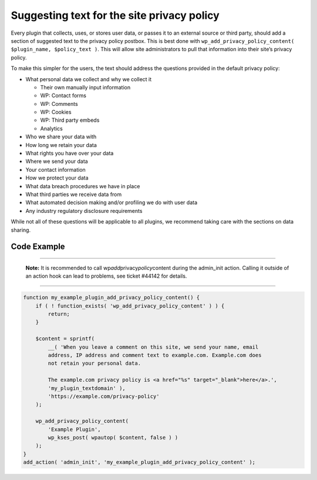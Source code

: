 .. _suggesting-text-for-the-site-privacy-policy:

Suggesting text for the site privacy policy
===========================================

Every plugin that collects, uses, or stores user data, or passes it to
an external source or third party, should add a section of suggested
text to the privacy policy postbox. This is best done with
``wp_add_privacy_policy_content( $plugin_name, $policy_text )``. This
will allow site administrators to pull that information into their
site’s privacy policy.

To make this simpler for the users, the text should address the
questions provided in the default privacy policy:

-  What personal data we collect and why we collect it

   -  Their own manually input information

   -  WP: Contact forms

   -  WP: Comments

   -  WP: Cookies

   -  WP: Third party embeds

   -  Analytics

-  Who we share your data with

-  How long we retain your data

-  What rights you have over your data

-  Where we send your data

-  Your contact information

-  How we protect your data

-  What data breach procedures we have in place

-  What third parties we receive data from

-  What automated decision making and/or profiling we do with user data

-  Any industry regulatory disclosure requirements

While not all of these questions will be applicable to all plugins, we
recommend taking care with the sections on data sharing.

.. _header-n41:

Code Example
------------

--------------

      **Note:** It is recommended to call
      wp\ *add*\ privacy\ *policy*\ content during the admin_init
      action. Calling it outside of an action hook can lead to problems,
      see ticket #44142 for details.

--------------

.. code:: php

   function my_example_plugin_add_privacy_policy_content() {
       if ( ! function_exists( 'wp_add_privacy_policy_content' ) ) {
           return;
       }
    
       $content = sprintf(
           __( 'When you leave a comment on this site, we send your name, email
           address, IP address and comment text to example.com. Example.com does
           not retain your personal data.
    
           The example.com privacy policy is <a href="%s" target="_blank">here</a>.',
           'my_plugin_textdomain' ),
           'https://example.com/privacy-policy'
       );
    
       wp_add_privacy_policy_content(
           'Example Plugin',
           wp_kses_post( wpautop( $content, false ) )
       );
   }
   add_action( 'admin_init', 'my_example_plugin_add_privacy_policy_content' );

